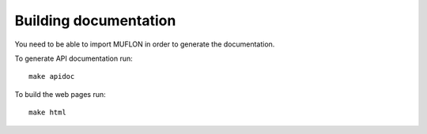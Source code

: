 Building documentation
======================

You need to be able to import MUFLON in order to generate the documentation.

To generate API documentation run::

    make apidoc

To build the web pages run::

    make html
